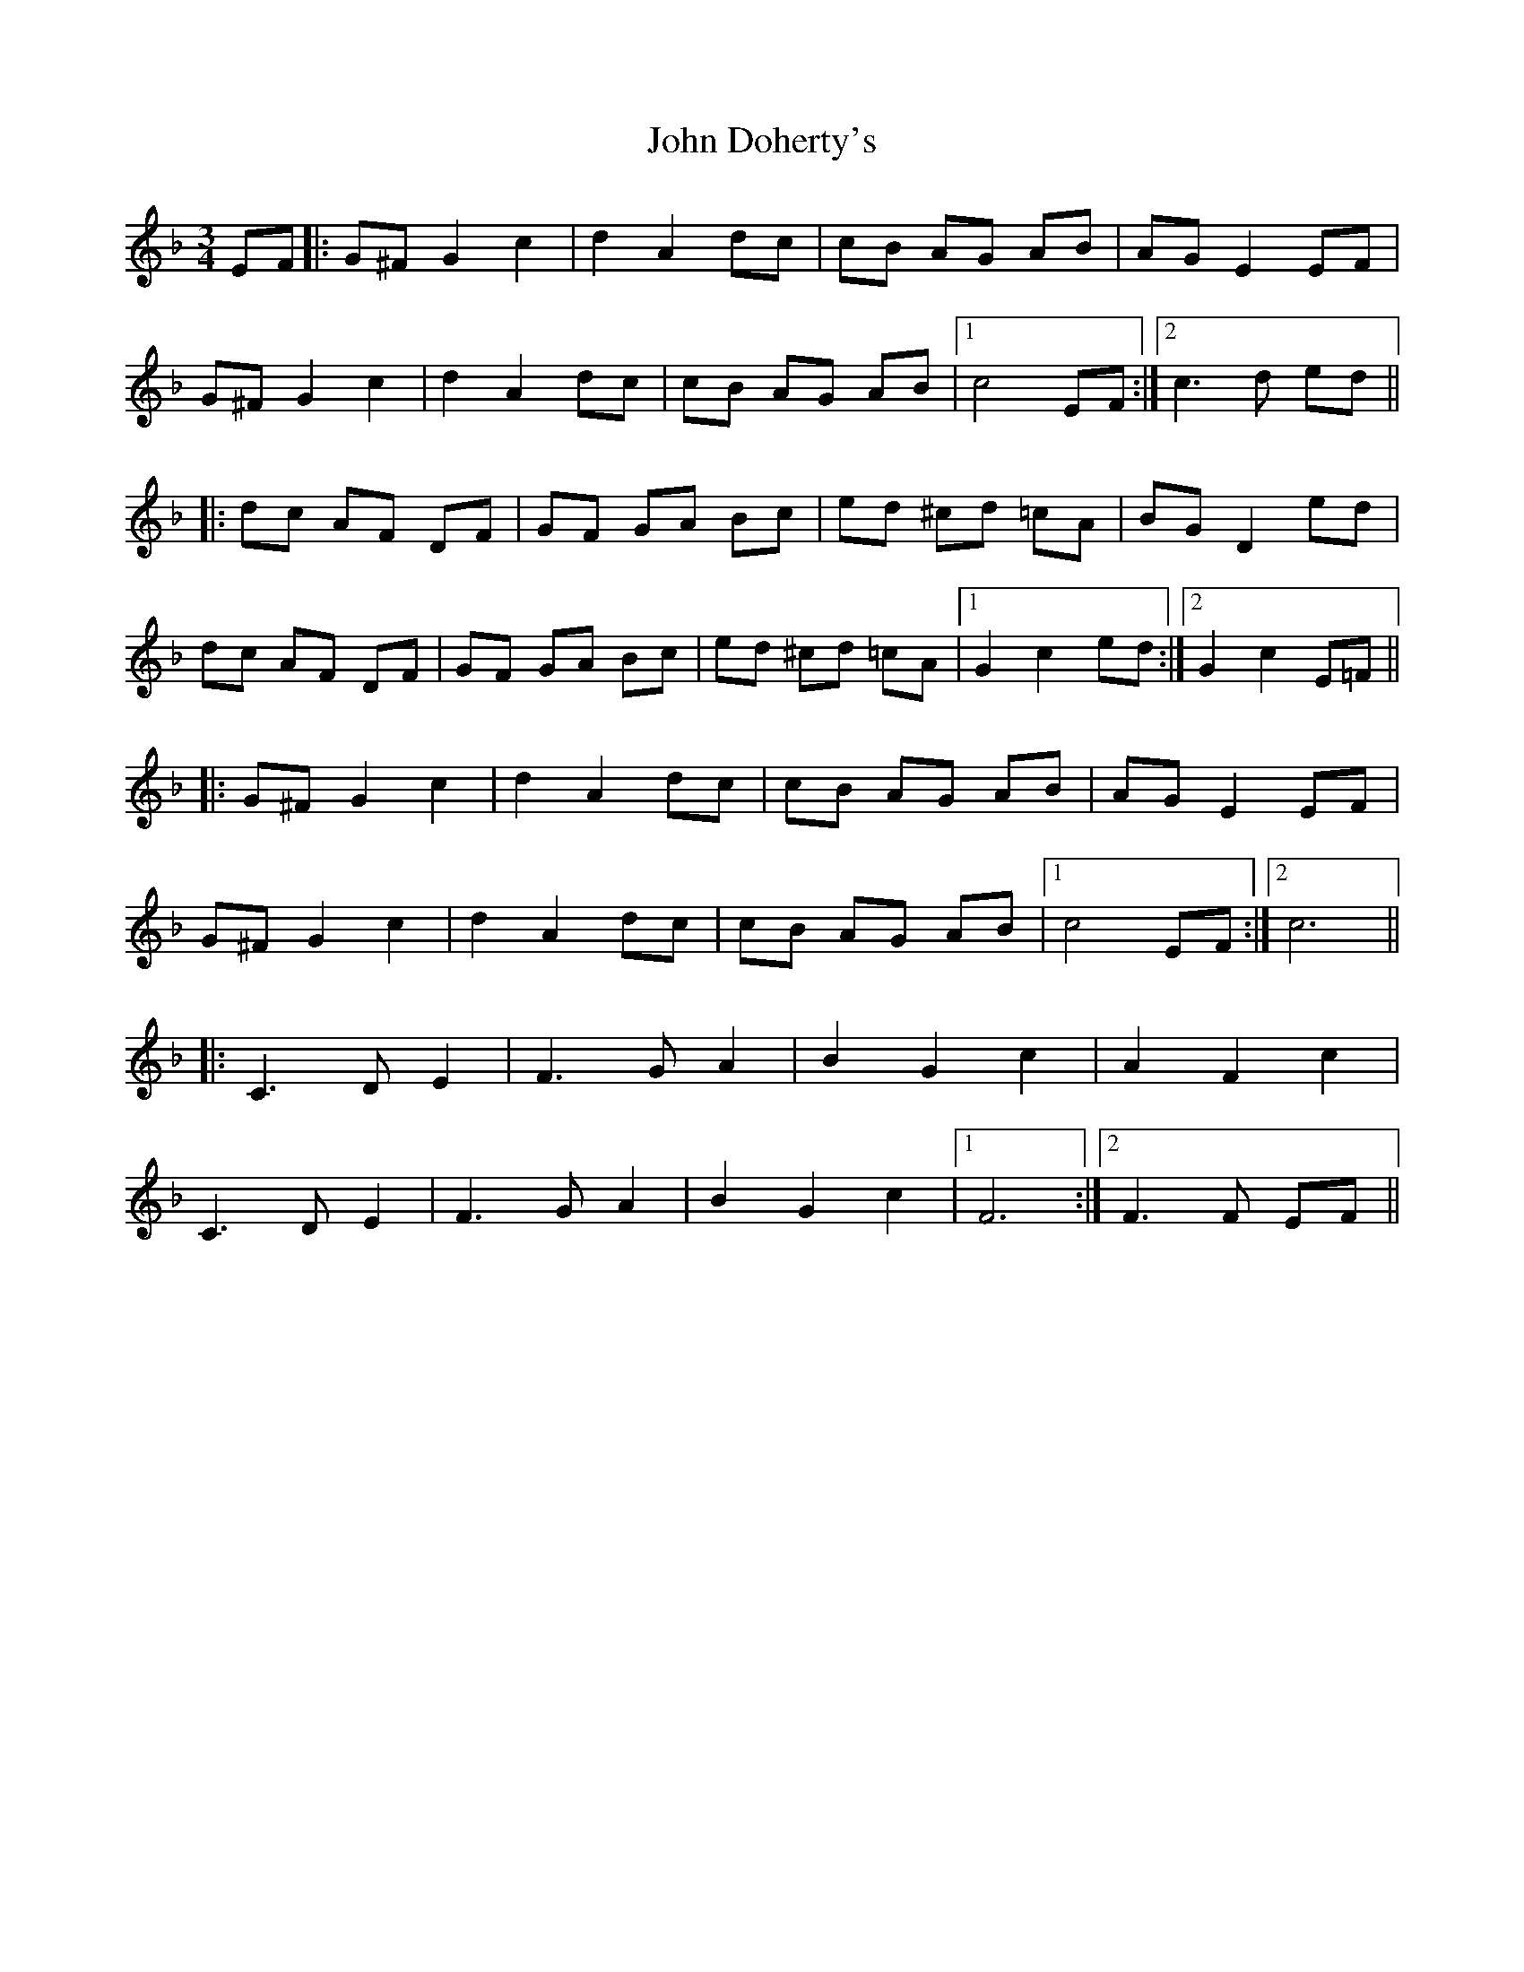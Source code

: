 X: 20400
T: John Doherty's
R: mazurka
M: 3/4
K: Fmajor
EF|:G^F G2 c2|d2 A2 dc|cB AG AB|AG E2 EF|
G^F G2 c2|d2 A2 dc|cB AG AB|1 c4 EF:|2 c3d ed||
|:dc AF DF|GF GA Bc|ed ^cd =cA|BG D2 ed|
dc AF DF|GF GA Bc|ed ^cd =cA|1 G2 c2 ed:|2 G2 c2 E=F||
|:G^F G2 c2|d2 A2 dc|cB AG AB|AG E2 EF|
G^F G2 c2|d2 A2 dc|cB AG AB|1 c4 EF:|2 c6||
|:C3D E2|F3G A2|B2 G2 c2|A2 F2 c2|
C3D E2|F3G A2|B2 G2 c2|1 F6:|2 F3F EF||

